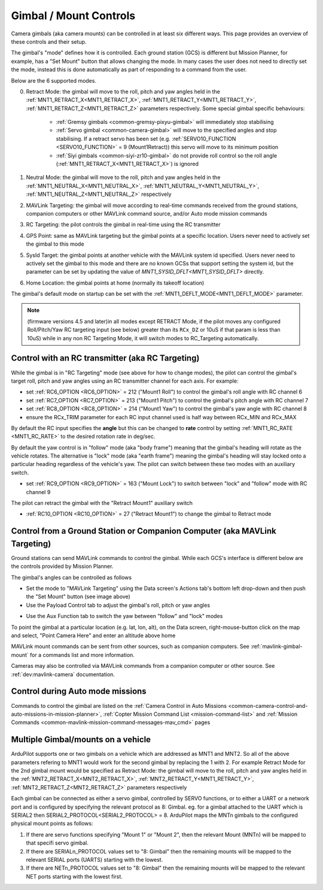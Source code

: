 .. _common-mount-targeting:


=======================
Gimbal / Mount Controls
=======================

Camera gimbals (aka camera mounts) can be controlled in at least six different ways.  This page provides an overview of these controls and their setup.

The gimbal's "mode" defines how it is controlled.  Each ground station (GCS) is different but Mission Planner, for example, has a "Set Mount" button that allows changing the mode.  In many cases the user does not need to directly set the mode, instead this is done automatically as part of responding to a command from the user.

.. image:: ../../../images/mount-mp-set-mode.png
    :target: ../_images/mount-mp-set-mode.png
    :width: 450px

Below are the 6 supported modes.

0. Retract Mode: the gimbal will move to the roll, pitch and yaw angles held in the :ref:`MNT1_RETRACT_X<MNT1_RETRACT_X>`, :ref:`MNT1_RETRACT_Y<MNT1_RETRACT_Y>`, :ref:`MNT1_RETRACT_Z<MNT1_RETRACT_Z>` parameters respectively.  Some special gimbal specific behaviours:

    - :ref:`Gremsy gimbals <common-gremsy-pixyu-gimbal>` will immediately stop stabilising
    - :ref:`Servo gimbal <common-camera-gimbal>` will move to the specified angles and stop stabilising.  If a retract servo has been set (e.g. :ref:`SERVO10_FUNCTION <SERVO10_FUNCTION>` = 9 (Mount1Retract)) this servo will move to its minimum position
    - :ref:`Siyi gimbals <common-siyi-zr10-gimbal>` do not provide roll control so the roll angle (:ref:`MNT1_RETRACT_X<MNT1_RETRACT_X>`) is ignored

1. Neutral Mode: the gimbal will move to the roll, pitch and yaw angles held in the :ref:`MNT1_NEUTRAL_X<MNT1_NEUTRAL_X>`, :ref:`MNT1_NEUTRAL_Y<MNT1_NEUTRAL_Y>`, :ref:`MNT1_NEUTRAL_Z<MNT1_NEUTRAL_Z>` respectively

2. MAVLink Targeting: the gimbal will move according to real-time commands received from the ground stations, companion computers or other MAVLink command source, and/or Auto mode mission commands

3. RC Targeting: the pilot controls the gimbal in real-time using the RC transmitter

4. GPS Point: same as MAVLink targeting but the gimbal points at a specific location.  Users never need to actively set the gimbal to this mode

5. SysId Target: the gimbal points at another vehicle with the MAVLink system id specified.  Users never need to actively set the gimbal to this mode and there are no known GCSs that support setting the system id, but the parameter can be set by updating the value of `MNT1_SYSID_DFLT<MNT1_SYSID_DFLT>` directly.

6. Home Location: the gimbal points at home (normally its takeoff location)

The gimbal's default mode on startup can be set with the :ref:`MNT1_DEFLT_MODE<MNT1_DEFLT_MODE>` parameter.

.. note:: (firmware versions 4.5 and later)in all modes except RETRACT Mode, if the pilot moves any configured Roll/Pitch/Yaw RC targeting input (see below) greater than its ``RCx_DZ`` or 10uS if that param is less than 10uS) while in any non RC Targeting Mode, it will switch modes to RC_Targeting automatically.

Control with an RC transmitter (aka RC Targeting)
-------------------------------------------------

While the gimbal is in "RC Targeting" mode (see above for how to change modes), the pilot can control the gimbal's target roll, pitch and yaw angles using an RC transmitter channel for each axis. For example:

- set :ref:`RC6_OPTION <RC6_OPTION>` = 212 ("Mount1 Roll") to control the gimbal's roll angle with RC channel 6
- set :ref:`RC7_OPTION <RC7_OPTION>` = 213 ("Mount1 Pitch") to control the gimbal's pitch angle with RC channel 7
- set :ref:`RC8_OPTION <RC8_OPTION>` = 214 ("Mount1 Yaw") to control the gimbal's yaw angle with RC channel 8
- ensure the RCx_TRIM parameter for each RC input channel used is half way between RCx_MIN and RCx_MAX

By default the RC input specifies the **angle** but this can be changed to **rate** control by setting :ref:`MNT1_RC_RATE <MNT1_RC_RATE>` to the desired rotation rate in deg/sec.

By default the yaw control is in "follow" mode (aka "body frame") meaning that the gimbal's heading will rotate as the vehicle rotates.  The alternative is "lock" mode (aka "earth frame") meaning the gimbal's heading will stay locked onto a particular heading regardless of the vehicle's yaw.  The pilot can switch between these two modes with an auxiliary switch.

- set :ref:`RC9_OPTION <RC9_OPTION>` = 163 ("Mount Lock") to switch between "lock" and "follow" mode with RC channel 9

The pilot can retract the gimbal with the "Retract Mount1" auxiliary switch

- :ref:`RC10_OPTION <RC10_OPTION>` = 27 ("Retract Mount1") to change the gimbal to Retract mode

Control from a Ground Station or Companion Computer (aka MAVLink Targeting)
---------------------------------------------------------------------------

Ground stations can send MAVLink commands to control the gimbal.  While each GCS's interface is different below are the controls provided by Mission Planner.

The gimbal's angles can be controlled as follows

- Set the mode to "MAVLink Targeting" using the Data screen's Actions tab's bottom left drop-down and then push the "Set Mount" button (see image above)
- Use the Payload Control tab to adjust the gimbal's roll, pitch or yaw angles

.. image:: ../../../images/mount-mp-payload-control.png
    :target: ../_images/mount-mp-payload-control.png
    :width: 450px

- Use the Aux Function tab to switch the yaw between "follow" and "lock" modes

.. image:: ../../../images/mount-mp-auxfn-mount-lock.png
    :target: ../_images/mount-mp-auxfn-mount-lock.png

To point the gimbal at a particular location (e.g. lat, lon, alt), on the Data screen, right-mouse-button click on the map and select, "Point Camera Here" and enter an altitude above home

.. image:: ../../../images/mount-mp-point-camera-here.png
    :target: ../_images/mount-mp-point-camera-here.png

MAVLink mount commands can be sent from other sources, such as companion computers. See :ref:`mavlink-gimbal-mount` for a commands list and more information.

Cameras may also be controlled via MAVLink commands from a companion computer or other source.
See :ref:`dev:mavlink-camera` documentation.


Control during Auto mode missions
---------------------------------

Commands to control the gimbal are listed on the  :ref:`Camera Control in Auto Missions <common-camera-control-and-auto-missions-in-mission-planner>`, :ref:`Copter Mission Command List <mission-command-list>` and :ref:`Mission Commands <common-mavlink-mission-command-messages-mav_cmd>` pages

Multiple Gimbal/mounts on a vehicle
-----------------------------------
ArduPilot supports one or two gimbals on a vehicle which are addressed as MNT1 and MNT2. So all of the above 
parameters refering to MNT1 would work for the second gimbal by replacing the 1 with 2. For example Retract Mode for the 2nd gimbal mount would be specified as 
Retract Mode: the gimbal will move to the roll, pitch and yaw angles held in the :ref:`MNT2_RETRACT_X<MNT2_RETRACT_X>`, :ref:`MNT2_RETRACT_Y<MNT1_RETRACT_Y>`, :ref:`MNT2_RETRACT_Z<MNT2_RETRACT_Z>` parameters respectively

Each gimbal can be connected as either a servo gimbal, controlled by SERVO functions, or to either a UART or a network port and is configured by specifying the relevant 
protocol as 8: Gimbal. eg. for a gimbal attached to the UART which is SERIAL2 then SERIAL2_PROTOCOL<SERIAL2_PROTOCOL> = 8.
ArduPilot maps the MNTn gimbals to the configured physical mount points as follows:

1. If there are servo functions specifying "Mount 1" or "Mount 2", then the relevant Mount (MNTn) will be mapped to that specifi servo gimbal.
2. If there are SERIALn_PROTOCOL values set to "8: Gimbal" then the remaining mounts will be mapped to the relevant SERIAL ports (UARTS) starting with the lowest.
3. If there are NETn_PROTOCOL values set to "8: Gimbal" then the remaining mounts will be mapped to the relevant NET ports starting with the lowest first.




